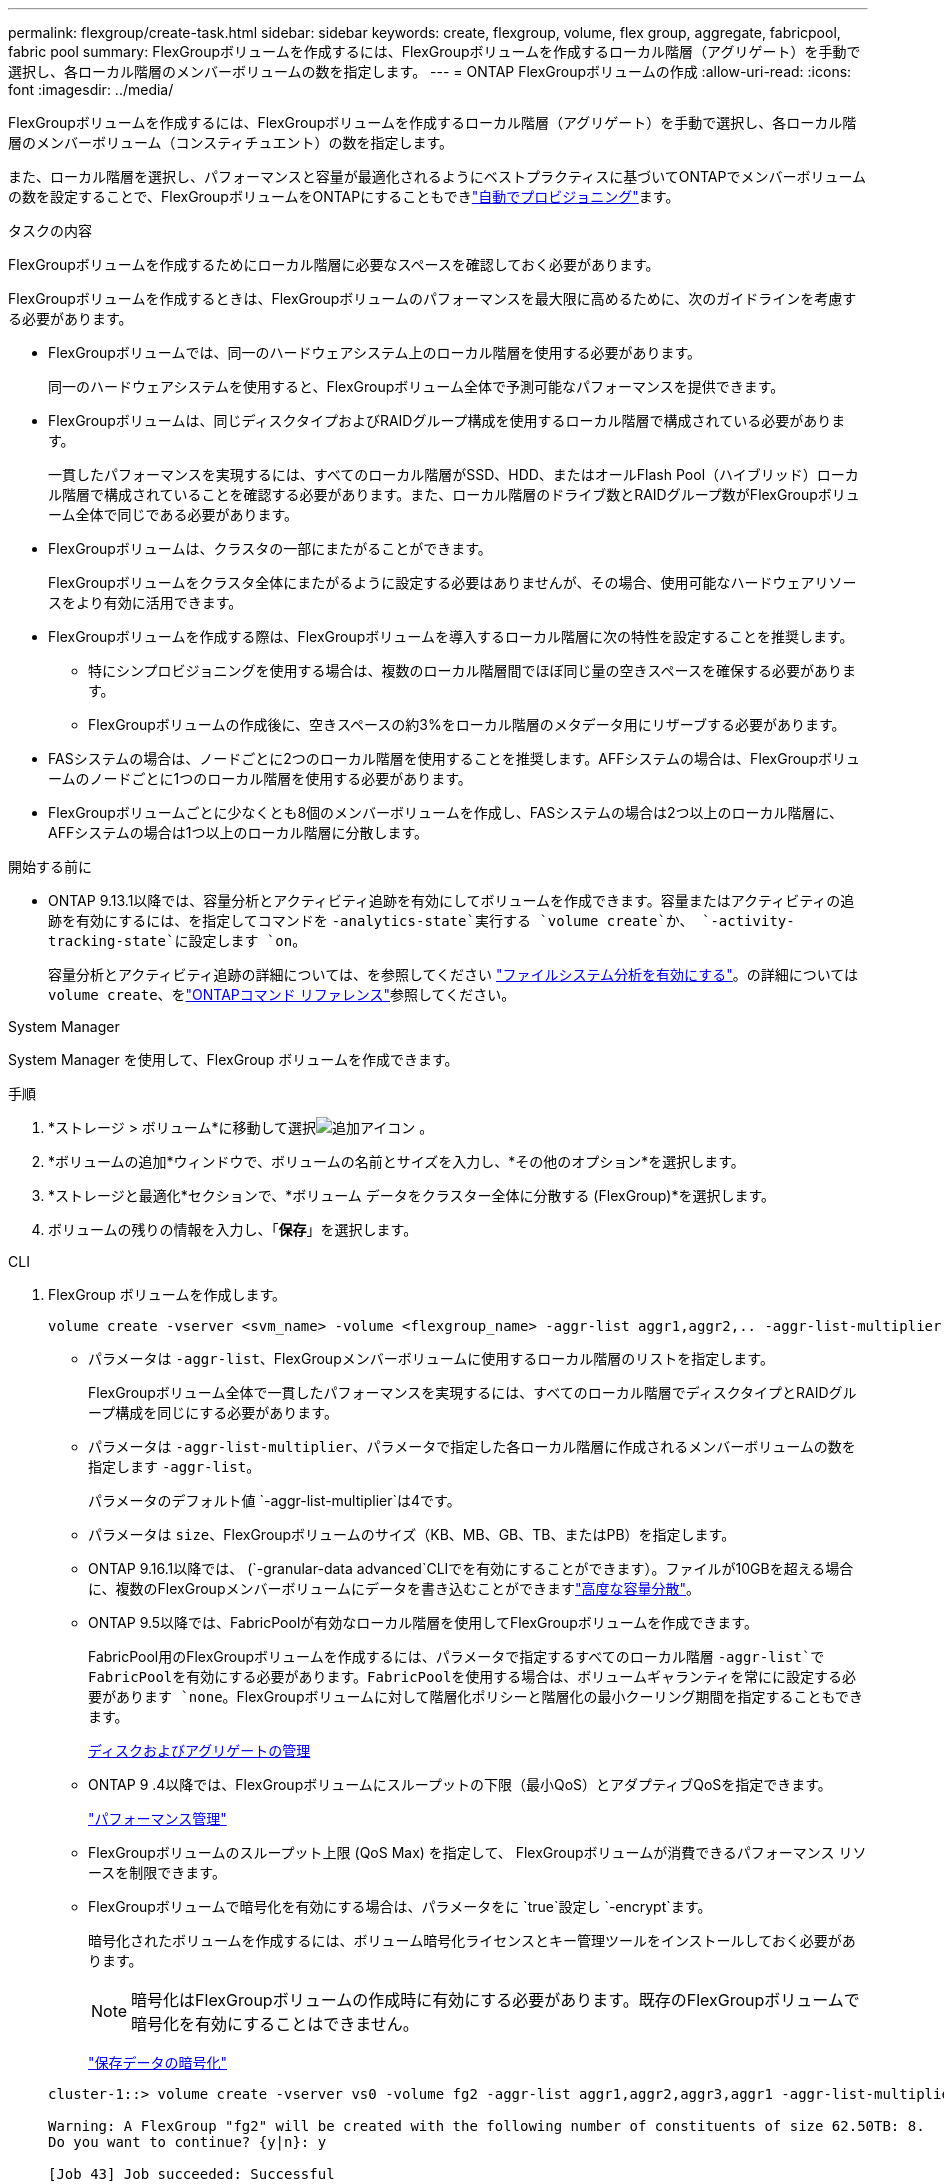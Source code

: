 ---
permalink: flexgroup/create-task.html 
sidebar: sidebar 
keywords: create, flexgroup, volume, flex group, aggregate, fabricpool, fabric pool 
summary: FlexGroupボリュームを作成するには、FlexGroupボリュームを作成するローカル階層（アグリゲート）を手動で選択し、各ローカル階層のメンバーボリュームの数を指定します。 
---
= ONTAP FlexGroupボリュームの作成
:allow-uri-read: 
:icons: font
:imagesdir: ../media/


[role="lead"]
FlexGroupボリュームを作成するには、FlexGroupボリュームを作成するローカル階層（アグリゲート）を手動で選択し、各ローカル階層のメンバーボリューム（コンスティチュエント）の数を指定します。

また、ローカル階層を選択し、パフォーマンスと容量が最適化されるようにベストプラクティスに基づいてONTAPでメンバーボリュームの数を設定することで、FlexGroupボリュームをONTAPにすることもできlink:provision-automatically-task.html["自動でプロビジョニング"]ます。

.タスクの内容
FlexGroupボリュームを作成するためにローカル階層に必要なスペースを確認しておく必要があります。

FlexGroupボリュームを作成するときは、FlexGroupボリュームのパフォーマンスを最大限に高めるために、次のガイドラインを考慮する必要があります。

* FlexGroupボリュームでは、同一のハードウェアシステム上のローカル階層を使用する必要があります。
+
同一のハードウェアシステムを使用すると、FlexGroupボリューム全体で予測可能なパフォーマンスを提供できます。

* FlexGroupボリュームは、同じディスクタイプおよびRAIDグループ構成を使用するローカル階層で構成されている必要があります。
+
一貫したパフォーマンスを実現するには、すべてのローカル階層がSSD、HDD、またはオールFlash Pool（ハイブリッド）ローカル階層で構成されていることを確認する必要があります。また、ローカル階層のドライブ数とRAIDグループ数がFlexGroupボリューム全体で同じである必要があります。

* FlexGroupボリュームは、クラスタの一部にまたがることができます。
+
FlexGroupボリュームをクラスタ全体にまたがるように設定する必要はありませんが、その場合、使用可能なハードウェアリソースをより有効に活用できます。

* FlexGroupボリュームを作成する際は、FlexGroupボリュームを導入するローカル階層に次の特性を設定することを推奨します。
+
** 特にシンプロビジョニングを使用する場合は、複数のローカル階層間でほぼ同じ量の空きスペースを確保する必要があります。
** FlexGroupボリュームの作成後に、空きスペースの約3%をローカル階層のメタデータ用にリザーブする必要があります。


* FASシステムの場合は、ノードごとに2つのローカル階層を使用することを推奨します。AFFシステムの場合は、FlexGroupボリュームのノードごとに1つのローカル階層を使用する必要があります。
* FlexGroupボリュームごとに少なくとも8個のメンバーボリュームを作成し、FASシステムの場合は2つ以上のローカル階層に、AFFシステムの場合は1つ以上のローカル階層に分散します。


.開始する前に
* ONTAP 9.13.1以降では、容量分析とアクティビティ追跡を有効にしてボリュームを作成できます。容量またはアクティビティの追跡を有効にするには、を指定してコマンドを `-analytics-state`実行する `volume create`か、 `-activity-tracking-state`に設定します `on`。
+
容量分析とアクティビティ追跡の詳細については、を参照してください https://docs.netapp.com/us-en/ontap/task_nas_file_system_analytics_enable.html["ファイルシステム分析を有効にする"]。の詳細については `volume create`、をlink:https://docs.netapp.com/us-en/ontap-cli/volume-create.html["ONTAPコマンド リファレンス"^]参照してください。



[role="tabbed-block"]
====
.System Manager
--
System Manager を使用して、FlexGroup ボリュームを作成できます。

.手順
. *ストレージ > ボリューム*に移動して選択image:icon_add.gif["追加アイコン"] 。
. *ボリュームの追加*ウィンドウで、ボリュームの名前とサイズを入力し、*その他のオプション*を選択します。
. *ストレージと最適化*セクションで、*ボリューム データをクラスター全体に分散する (FlexGroup)*を選択します。
. ボリュームの残りの情報を入力し、「*保存*」を選択します。


--
.CLI
--
. FlexGroup ボリュームを作成します。
+
[source, cli]
----
volume create -vserver <svm_name> -volume <flexgroup_name> -aggr-list aggr1,aggr2,.. -aggr-list-multiplier <constituents_per_aggr> -size <fg_size> [–encrypt true] [-qos-policy-group qos_policy_group_name] [-granular-data advanced]
----
+
** パラメータは `-aggr-list`、FlexGroupメンバーボリュームに使用するローカル階層のリストを指定します。
+
FlexGroupボリューム全体で一貫したパフォーマンスを実現するには、すべてのローカル階層でディスクタイプとRAIDグループ構成を同じにする必要があります。

** パラメータは `-aggr-list-multiplier`、パラメータで指定した各ローカル階層に作成されるメンバーボリュームの数を指定します `-aggr-list`。
+
パラメータのデフォルト値 `-aggr-list-multiplier`は4です。

** パラメータは `size`、FlexGroupボリュームのサイズ（KB、MB、GB、TB、またはPB）を指定します。
** ONTAP 9.16.1以降では、 (`-granular-data advanced`CLIでを有効にすることができます）。ファイルが10GBを超える場合に、複数のFlexGroupメンバーボリュームにデータを書き込むことができますlink:enable-adv-capacity-flexgroup-task.html["高度な容量分散"]。
** ONTAP 9.5以降では、FabricPoolが有効なローカル階層を使用してFlexGroupボリュームを作成できます。
+
FabricPool用のFlexGroupボリュームを作成するには、パラメータで指定するすべてのローカル階層 `-aggr-list`でFabricPoolを有効にする必要があります。FabricPoolを使用する場合は、ボリュームギャランティを常にに設定する必要があります `none`。FlexGroupボリュームに対して階層化ポリシーと階層化の最小クーリング期間を指定することもできます。

+
xref:../disks-aggregates/index.html[ディスクおよびアグリゲートの管理]

** ONTAP 9 .4以降では、FlexGroupボリュームにスループットの下限（最小QoS）とアダプティブQoSを指定できます。
+
link:../performance-admin/index.html["パフォーマンス管理"]

** FlexGroupボリュームのスループット上限 (QoS Max) を指定して、 FlexGroupボリュームが消費できるパフォーマンス リソースを制限できます。
** FlexGroupボリュームで暗号化を有効にする場合は、パラメータをに `true`設定し `-encrypt`ます。
+
暗号化されたボリュームを作成するには、ボリューム暗号化ライセンスとキー管理ツールをインストールしておく必要があります。

+

NOTE: 暗号化はFlexGroupボリュームの作成時に有効にする必要があります。既存のFlexGroupボリュームで暗号化を有効にすることはできません。

+
link:../encryption-at-rest/index.html["保存データの暗号化"]



+
[listing]
----
cluster-1::> volume create -vserver vs0 -volume fg2 -aggr-list aggr1,aggr2,aggr3,aggr1 -aggr-list-multiplier 2 -size 500TB

Warning: A FlexGroup "fg2" will be created with the following number of constituents of size 62.50TB: 8.
Do you want to continue? {y|n}: y

[Job 43] Job succeeded: Successful
----


この例では、FabricPoolのFlexGroupボリュームを作成する場合、すべてのローカル階層（aggr1、aggr2、aggr3）でFabricPoolを有効にする必要があります。ジャンクションパスを使用してFlexGroupボリュームをマウントします。 `volume mount -vserver vserver_name -volume vol_name -junction-path junction_path`

[listing]
----
cluster1::> volume mount -vserver vs0 -volume fg2 -junction-path /fg
----
.終了後
FlexGroupボリュームはクライアントからマウントする必要があります。

ONTAP 9 .6以前を実行していて、Storage Virtual Machine（SVM）でNFSv3とNFSv4の両方が設定されている場合、クライアントからのFlexGroupボリュームのマウントが失敗することがあります。その場合は、クライアントからFlexGroupをマウントするときに、NFSのバージョンを明示的に指定する必要があります。

[listing]
----
# mount -t nfs -o vers=3 192.53.19.64:/fg /mnt/fg2
# ls /mnt/fg2
file1  file2
----
--
====
.関連情報
https://www.netapp.com/pdf.html?item=/media/12385-tr4571pdf.pdf["NetAppテクニカルレポート4571：『NetApp FlexGroupベストプラクティスおよび実装ガイド』"^]
